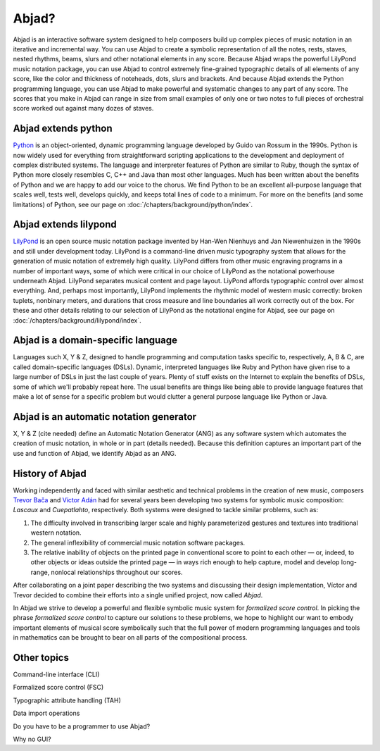 Abjad?
======

Abjad is an interactive software system designed to help composers
build up complex pieces of music notation in an iterative and
incremental way. You can use Abjad to create a symbolic representation
of all the notes, rests, staves, nested rhythms, beams, slurs and
other notational elements in any score. Because Abjad wraps the
powerful LilyPond music notation package, you can use Abjad to control
extremely fine-grained typographic details of all elements of any
score, like the color and thickness of noteheads, dots, slurs and
brackets. And because Abjad extends the Python programming language,
you can use Abjad to make powerful and systematic changes to any part
of any score. The scores that you make in Abjad can range in size from
small examples of only one or two notes to full pieces of orchestral
score worked out against many dozes of staves.


Abjad extends python
--------------------

`Python <http://www.python.org>`__ is an object-oriented, dynamic programming
language developed by Guido van Rossum in the 1990s. Python is now
widely used for everything from straightforward scripting applications
to the development and deployment of complex distributed systems. The
language and interpreter features of Python are similar to Ruby,
though the syntax of Python more closely resembles C, C++ and Java
than most other languages. Much has been written about the benefits of
Python and we are happy to add our voice to the chorus. We find Python
to be an excellent all-purpose language that scales well, tests well,
develops quickly, and keeps total lines of code to a minimum. For more
on the benefits (and some limitations) of Python, see our page on 
:doc:`/chapters/background/python/index`.



Abjad extends lilypond
----------------------

`LilyPond <http://www.lilypond.org>`__ is an open source music notation
package invented by Han-Wen Nienhuys and Jan Niewenhuizen in the 1990s
and still under development today. LilyPond is a command-line driven
music typography system that allows for the generation of music
notation of extremely high quality. LilyPond differs from other music
engraving programs in a number of important ways, some of which were
critical in our choice of LilyPond as the notational powerhouse
underneath Abjad. LilyPond separates musical content and page layout.
LiyPond affords typographic control over almost everything. And,
perhaps most importantly, LilyPond implements the rhythmic model of
western music correctly: broken tuplets, nonbinary meters, and
durations that cross measure and line boundaries all work correctly
out of the box. For these and other details relating to our selection
of LilyPond as the notational engine for Abjad, see our page on 
:doc:`/chapters/background/lilypond/index`.



Abjad is a domain-specific language
-----------------------------------

Languages such X, Y & Z, designed to handle programming and
computation tasks specific to, respectively, A, B & C, are called
domain-specific languages (DSLs). Dynamic, interpreted languages like
Ruby and Python have given rise to a large number of DSLs in just the
last couple of years. Plenty of stuff exists on the Internet to
explain the benefits of DSLs, some of which we'll probably repeat
here. The usual benefits are things like being able to provide
language features that make a lot of sense for a specific problem but
would clutter a general purpose language like Python or Java.



Abjad is an automatic notation generator
----------------------------------------

X, Y & Z (cite needed) define an Automatic Notation Generator (ANG) as
any software system which automates the creation of music notation, in
whole or in part (details needed). Because this definition captures an
important part of the use and function of Abjad, we identify Abjad as
an ANG.




History of Abjad
----------------

Working independently and faced with similar aesthetic and technical problems in the creation of new music, composers `Trevor Bača <http://www.trevorbaca.com>`__ and `Víctor Adán <http://www.victoradan.net>`__ had for several years been developing two systems for symbolic music composition: `Lascaux` and `Cuepatlahto`, respectively. Both systems were designed to tackle similar problems, such as: 

1. The difficulty involved in transcribing larger scale and highly 
   parameterized gestures and textures into traditional western notation.
2. The general inflexibility of commercial music notation software packages.
3. The relative inability of objects on the printed page in conventional 
   score to point to each other — or, indeed, to other objects or ideas 
   outside the printed page — in ways rich enough to help capture, model 
   and develop long-range, nonlocal relationships throughout our scores.

After collaborating on a joint paper describing the two systems and discussing their design implementation, Víctor and Trevor decided to combine their efforts into a single unified project, now called *Abjad*. 

In Abjad we strive to develop a powerful and flexible symbolic music system for `formalized score control`.  In picking the phrase `formalized score control` to capture our solutions to these problems, we hope to highlight our want to embody important elements of musical score symbolically such that the full power of modern programming languages and tools in mathematics can be brought to bear on all parts of the compositional process.


Other topics
------------

Command-line interface (CLI)

Formalized score control (FSC)

Typographic attribute handling (TAH)

Data import operations

Do you have to be a programmer to use Abjad?

Why no GUI?

